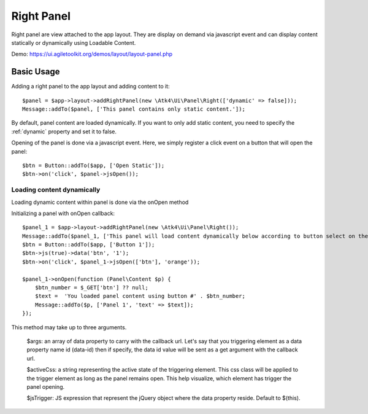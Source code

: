 
.. _rightpanel:

===========
Right Panel
===========

.. php:namespace:: Atk4\Ui\Panel

.. php:class:: Right

Right panel are view attached to the app layout. They are display on demand via javascript event
and can display content statically or dynamically using Loadable Content.

Demo: https://ui.agiletoolkit.org/demos/layout/layout-panel.php

Basic Usage
===========

Adding a right panel to the app layout and adding content to it::

    $panel = $app->layout->addRightPanel(new \Atk4\Ui\Panel\Right(['dynamic' => false]));
    Message::addTo($panel, ['This panel contains only static content.']);

By default, panel content are loaded dynamically. If you want to only add static content, you need to specify
the :ref:`dynamic` property and set it to false.

Opening of the panel is done via a javascript event. Here, we simply register a click event on a button that will open
the panel::

    $btn = Button::addTo($app, ['Open Static']);
    $btn->on('click', $panel->jsOpen());

Loading content dynamically
---------------------------

Loading dynamic content within panel is done via the onOpen method

.. php:method:: onOpen($callback)

Initializing a panel with onOpen callback::

    $panel_1 = $app->layout->addRightPanel(new \Atk4\Ui\Panel\Right());
    Message::addTo($panel_1, ['This panel will load content dynamically below according to button select on the right.']);
    $btn = Button::addTo($app, ['Button 1']);
    $btn->js(true)->data('btn', '1');
    $btn->on('click', $panel_1->jsOpen(['btn'], 'orange'));

    $panel_1->onOpen(function (Panel\Content $p) {
        $btn_number = $_GET['btn'] ?? null;
        $text =  'You loaded panel content using button #' . $btn_number;
        Message::addTo($p, ['Panel 1', 'text' => $text]);
    });

.. php:method:: jsOpen

This method may take up to three arguments.

    $args: an array of data property to carry with the callback url. Let's say that you triggering element
    as a data property name id (data-id) then if specify, the data id value will be sent as a get argument
    with the callback url.

    $activeCss: a string representing the active state of the triggering element. This css class will be applied
    to the trigger element as long as the panel remains open. This help visualize, which element has trigger the
    panel opening.

    $jsTrigger: JS expression that represent the jQuery object where the data property reside. Default to $(this).
